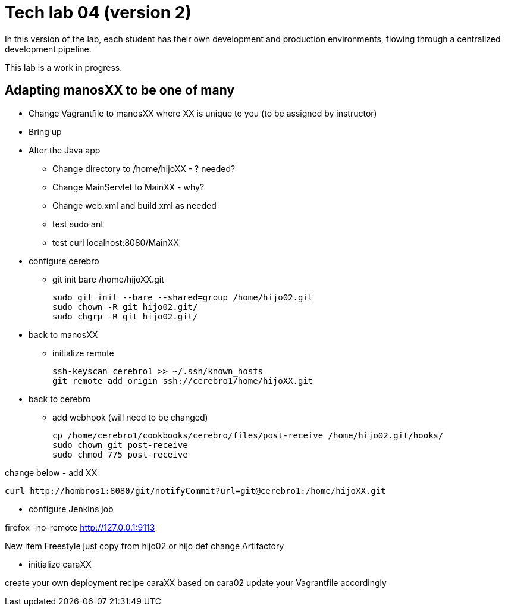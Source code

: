 = Tech lab 04 (version 2)

In this version of the lab, each student has their own development and production environments, flowing through a centralized development pipeline.

This lab is a work in progress.

== Adapting manosXX to be one of many

* Change Vagrantfile to manosXX where XX is unique to you (to be assigned by instructor)
* Bring up
* Alter the Java app
** Change directory to /home/hijoXX - ? needed?
** Change MainServlet to MainXX - why?
** Change web.xml and build.xml as needed
** test sudo ant
** test curl localhost:8080/MainXX

* configure cerebro
** git init bare /home/hijoXX.git

 sudo git init --bare --shared=group /home/hijo02.git
 sudo chown -R git hijo02.git/
 sudo chgrp -R git hijo02.git/



* back to manosXX
** initialize remote

 ssh-keyscan cerebro1 >> ~/.ssh/known_hosts
 git remote add origin ssh://cerebro1/home/hijoXX.git

* back to cerebro
** add webhook (will need to be changed)

 cp /home/cerebro1/cookbooks/cerebro/files/post-receive /home/hijo02.git/hooks/
 sudo chown git post-receive
 sudo chmod 775 post-receive

change below - add XX

 curl http://hombros1:8080/git/notifyCommit?url=git@cerebro1:/home/hijoXX.git

* configure Jenkins job

firefox -no-remote http://127.0.0.1:9113

New Item
Freestyle
 just copy from hijo02 or hijo def
 change Artifactory

* initialize caraXX

create your own deployment recipe caraXX based on cara02
update your Vagrantfile accordingly
